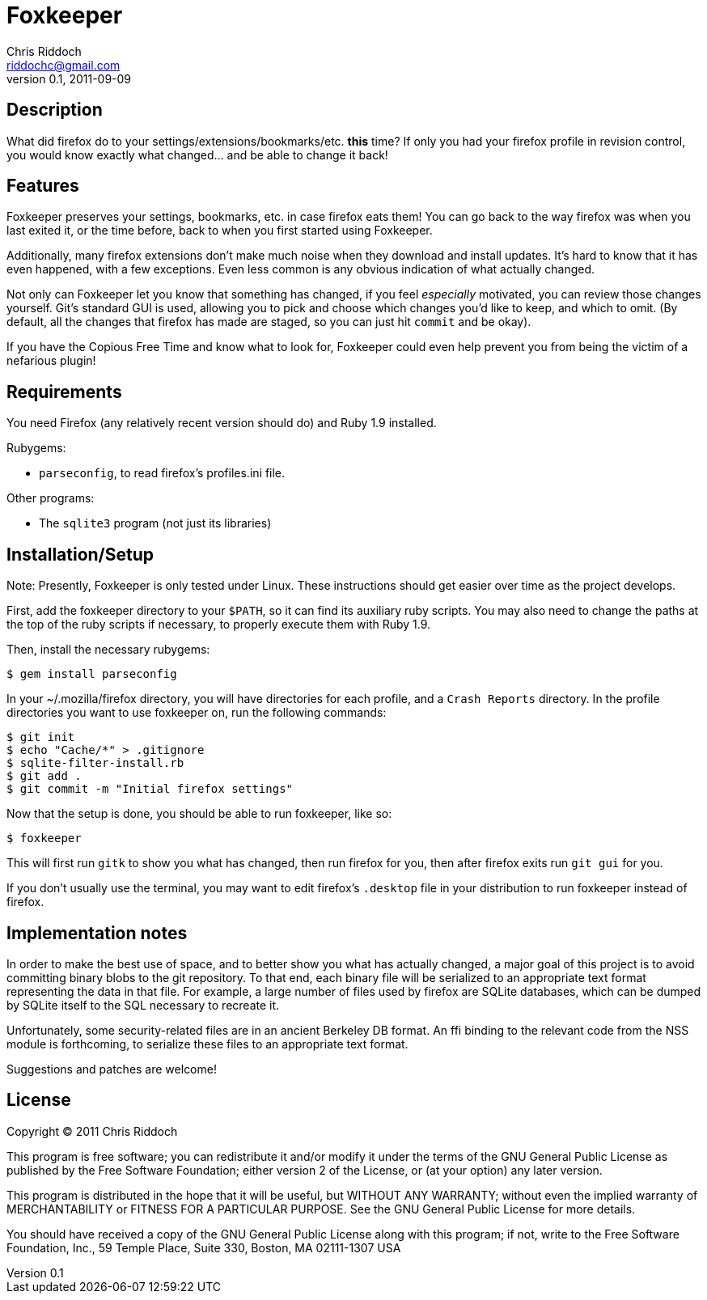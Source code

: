 Foxkeeper
=========
Chris Riddoch <riddochc@gmail.com>
0.1, 2011-09-09

== Description ==

What did firefox do to your settings/extensions/bookmarks/etc. *this* time?
If only you had your firefox profile in revision control, you would know
exactly what changed... and be able to change it back!

== Features ==

Foxkeeper preserves your settings, bookmarks, etc. in case firefox eats them!
You can go back to the way firefox was when you last exited it, or the time
before, back to when you first started using Foxkeeper.

Additionally, many firefox extensions don't make much noise when they download
and install updates.  It's hard to know that it has even happened, with a few
exceptions.  Even less common is any obvious indication of what actually changed.

Not only can Foxkeeper let you know that something has changed, if you feel
'especially' motivated, you can review those changes yourself.  Git's standard
GUI is used, allowing you to pick and choose which changes you'd like to keep,
and which to omit.  (By default, all the changes that firefox has made are
staged, so you can just hit +commit+ and be okay).

If you have the Copious Free Time and know what to look for, Foxkeeper could
even help prevent you from being the victim of a nefarious plugin!

== Requirements ==

You need Firefox (any relatively recent version should do) and Ruby 1.9
installed.

Rubygems: 

* +parseconfig+, to read firefox's profiles.ini file.

Other programs:

* The +sqlite3+ program (not just its libraries)

== Installation/Setup ==

Note: Presently, Foxkeeper is only tested under Linux.  These instructions
should get easier over time as the project develops.

First, add the foxkeeper directory to your +$PATH+, so it can find its auxiliary
ruby scripts.  You may also need to change the paths at the top of the ruby
scripts if necessary, to properly execute them with Ruby 1.9.

Then, install the necessary rubygems:

  $ gem install parseconfig

In your ~/.mozilla/firefox directory, you will have directories for each
profile, and a +Crash Reports+ directory.  In the profile directories you
want to use foxkeeper on, run the following commands:

  $ git init
  $ echo "Cache/*" > .gitignore
  $ sqlite-filter-install.rb
  $ git add .
  $ git commit -m "Initial firefox settings"

Now that the setup is done, you should be able to run foxkeeper, like so:

  $ foxkeeper

This will first run +gitk+ to show you what has changed, then run firefox for
you, then after firefox exits run +git gui+ for you.

If you don't usually use the terminal, you may want to edit firefox's +.desktop+
file in your distribution to run foxkeeper instead of firefox.

== Implementation notes ==

In order to make the best use of space, and to better show you what has
actually changed, a major goal of this project is to avoid committing binary
blobs to the git repository.  To that end, each binary file will be serialized
to an appropriate text format representing the data in that file.  For example,
a large number of files used by firefox are SQLite databases, which can be
dumped by SQLite itself to the SQL necessary to recreate it.

Unfortunately, some security-related files are in an ancient Berkeley DB
format.  An ffi binding to the relevant code from the NSS module is forthcoming,
to serialize these files to an appropriate text format.

Suggestions and patches are welcome!

== License ==

Copyright © 2011 Chris Riddoch

This program is free software; you can redistribute it and/or modify
it under the terms of the GNU General Public License as published by
the Free Software Foundation; either version 2 of the License, or
(at your option) any later version.

This program is distributed in the hope that it will be useful,
but WITHOUT ANY WARRANTY; without even the implied warranty of
MERCHANTABILITY or FITNESS FOR A PARTICULAR PURPOSE.  See the
GNU General Public License for more details.

You should have received a copy of the GNU General Public License
along with this program; if not, write to the Free Software
Foundation, Inc., 59 Temple Place, Suite 330, Boston, MA  02111-1307  USA


